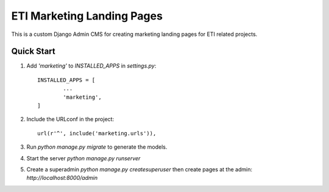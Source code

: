 ====
ETI Marketing Landing Pages
====

This is a custom Django Admin CMS for creating marketing landing pages for ETI related projects.

Quick Start
-----------

1. Add `'marketing'` to `INSTALLED_APPS` in `settings.py`::

	INSTALLED_APPS = [
		...
		'marketing',
	]

2. Include the URLconf in the project::

	url(r'^', include('marketing.urls')),

3. Run `python manage.py migrate` to generate the models.

4. Start the server `python manage.py runserver`

5. Create a superadmin `python manage.py createsuperuser` then create pages at the admin: `http://localhost:8000/admin`
